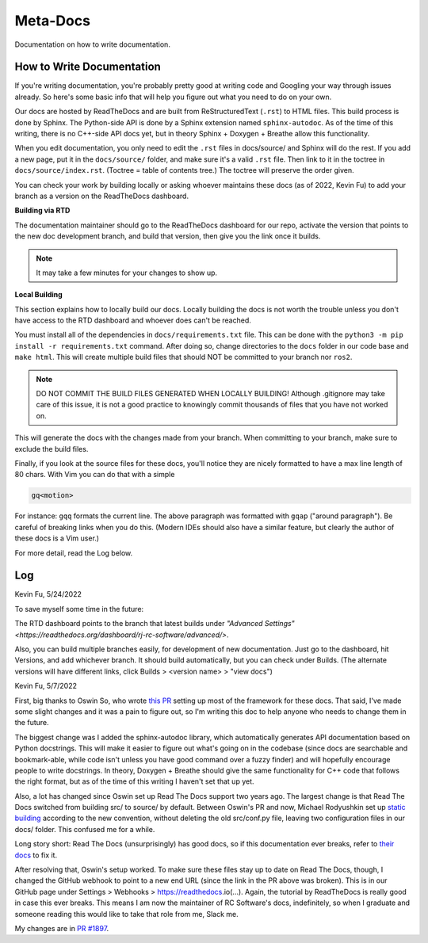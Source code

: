 Meta-Docs
=========

Documentation on how to write documentation.

How to Write Documentation
--------------------------

If you're writing documentation, you're probably pretty good at writing code and
Googling your way through issues already. So here's some basic info that will
help you figure out what you need to do on your own.

Our docs are hosted by ReadTheDocs and are built from ReStructuredText
(``.rst``) to HTML files. This build process is done by Sphinx. The Python-side
API is done by a Sphinx extension named ``sphinx-autodoc``. As of the time of
this writing, there is no C++-side API docs yet, but in theory Sphinx + Doxygen
+ Breathe allow this functionality.

When you edit documentation, you only need to edit the ``.rst`` files in
docs/source/ and Sphinx will do the rest. If you add a new page, put it in the
``docs/source/`` folder, and make sure it's a valid ``.rst`` file. Then link to
it in the toctree in ``docs/source/index.rst``. (Toctree = table of contents
tree.) The toctree will preserve the order given.

You can check your work by building locally or asking whoever maintains these
docs (as of 2022, Kevin Fu) to add your branch as a version on the ReadTheDocs
dashboard.

**Building via RTD**

The documentation maintainer should go to the ReadTheDocs dashboard for our
repo, activate the version that points to the new doc development branch, and
build that version, then give you the link once it builds.

.. note::

    It may take a few minutes for your changes to show up.

**Local Building**

This section explains how to locally build our docs. Locally building the docs
is not worth the trouble unless you don't have access to the RTD dashboard and
whoever does can't be reached.

You must install all of the dependencies in ``docs/requirements.txt`` file. This
can be done with the  ``python3 -m pip install -r requirements.txt`` command.
After doing so, change directories to the ``docs`` folder in our code base and
``make html``. This will create multiple build files that should NOT be
committed to your branch nor ``ros2``.

.. note::

    DO NOT COMMIT THE BUILD FILES GENERATED WHEN LOCALLY BUILDING! Although
    .gitignore may take care of this issue, it is not a good practice to
    knowingly commit thousands of files that you have not worked on.

This will generate the docs with the changes made from your branch. When
committing to your branch, make sure to exclude the build files.

Finally, if you look at the source files for these docs, you'll notice they are
nicely formatted to have a max line length of 80 chars. With Vim you can do that
with a simple

.. code-block::

   gq<motion>

For instance: ``gqq`` formats the current line. The above paragraph was
formatted with ``gqap`` ("around paragraph"). Be careful of breaking links when
you do this. (Modern IDEs should also have a similar feature, but clearly the
author of these docs is a Vim user.)

For more detail, read the Log below.

Log
---

Kevin Fu, 5/24/2022

To save myself some time in the future:

The RTD dashboard points to the branch that latest builds under `"Advanced
Settings" <https://readthedocs.org/dashboard/rj-rc-software/advanced/>`.

Also, you can build multiple branches easily, for development of new
documentation. Just go to the dashboard, hit Versions, and add whichever branch.
It should build automatically, but you can check under Builds. (The alternate
versions will have different links, click Builds > <version name> > "view docs")

Kevin Fu, 5/7/2022

First, big thanks to Oswin So, who wrote `this PR
<https://github.com/RoboJackets/robocup-software/pull/1574>`_ setting up most of
the framework for these docs. That said, I've made some slight changes and it
was a pain to figure out, so I'm writing this doc to help anyone who needs to
change them in the future.

The biggest change was I added the sphinx-autodoc library, which automatically
generates API documentation based on Python docstrings. This will make it easier
to figure out what's going on in the codebase (since docs are searchable and
bookmark-able, while code isn't unless you have good command over a fuzzy
finder) and will hopefully encourage people to write docstrings. In theory,
Doxygen + Breathe should give the same functionality for C++ code that follows
the right format, but as of the time of this writing I haven't set that up yet.

Also, a lot has changed since Oswin set up Read The Docs support two years ago.
The largest change is that Read The Docs switched from building src/ to source/
by default. Between Oswin's PR and now, Michael Rodyushkin set up `static
building <https://github.com/RoboJackets/robocup-software/pull/1882>`_ according
to the new convention, without deleting the old src/conf.py file, leaving two
configuration files in our docs/ folder. This confused me for a while.

Long story short: Read The Docs (unsurprisingly) has good docs, so if this
documentation ever breaks, refer to `their docs
<https://docs.readthedocs.io/en/stable/tutorial/index.html>`_ to fix it.

After resolving that, Oswin's setup worked. To make sure these files stay up to
date on Read The Docs, though, I changed the GitHub webhook to point to a new
end URL (since the link in the PR above was broken). This is in our GitHub page
under Settings > Webhooks > https://readthedocs.io(...). Again, the tutorial by
ReadTheDocs is really good in case this ever breaks. This means I am now the
maintainer of RC Software's docs, indefinitely, so when I graduate and someone
reading this would like to take that role from me, Slack me.

My changes are in `PR #1897
<https://github.com/RoboJackets/robocup-software/pull/1897>`_.
